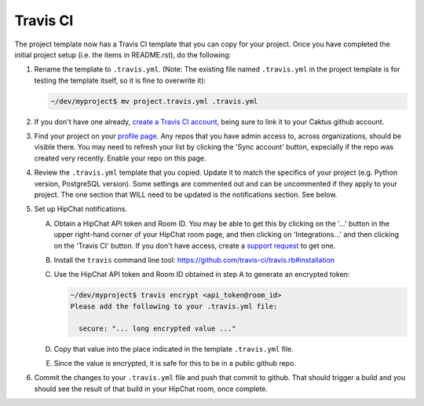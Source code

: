 Travis CI
=========

The project template now has a Travis CI template that you can copy for your project. Once you have
completed the initial project setup (i.e. the items in README.rst), do the following:

#. Rename the template to ``.travis.yml``. (Note: The existing file named ``.travis.yml`` in the
   project template is for testing the template itself, so it is fine to overwrite it):

   .. code-block:: bash

      ~/dev/myproject$ mv project.travis.yml .travis.yml

#. If you don't have one already, `create a Travis CI account <https://travis-ci.org>`_, being sure
   to link it to your Caktus github account.

#. Find your project on your `profile page <https://travis-ci.org/profile/>`_. Any repos that you
   have admin access to, across organizations, should be visible there. You may need to refresh your
   list by clicking the 'Sync account' button, especially if the repo was created very recently.
   Enable your repo on this page.

#. Review the ``.travis.yml`` template that you copied. Update it to match the specifics of your
   project (e.g. Python version, PostgreSQL version). Some settings are commented out and can be
   uncommented if they apply to your project. The one section that WILL need to be updated is the
   notifications section. See below.

#. Set up HipChat notifications.

   A. Obtain a HipChat API token and Room ID. You may be able to get this by clicking on the '...'
      button in the upper right-hand corner of your HipChat room page, and then clicking on
      'Integrations...' and then clicking on the 'Travis CI' button. If you don't have access,
      create a `support request <https://caktus.atlassian.net/servicedesk/customer/portal/3>`_ to
      get one.

   #. Install the ``travis`` command line tool: https://github.com/travis-ci/travis.rb#installation

   #. Use the HipChat API token and Room ID obtained in step A to generate an encrypted token:

      .. code-block:: bash

         ~/dev/myproject$ travis encrypt <api_token@room_id>
         Please add the following to your .travis.yml file:

           secure: "... long encrypted value ..."

   #. Copy that value into the place indicated in the template ``.travis.yml`` file.

   #. Since the value is encrypted, it is safe for this to be in a public github repo.

#. Commit the changes to your ``.travis.yml`` file and push that commit to github. That should
   trigger a build and you should see the result of that build in your HipChat room, once complete.
